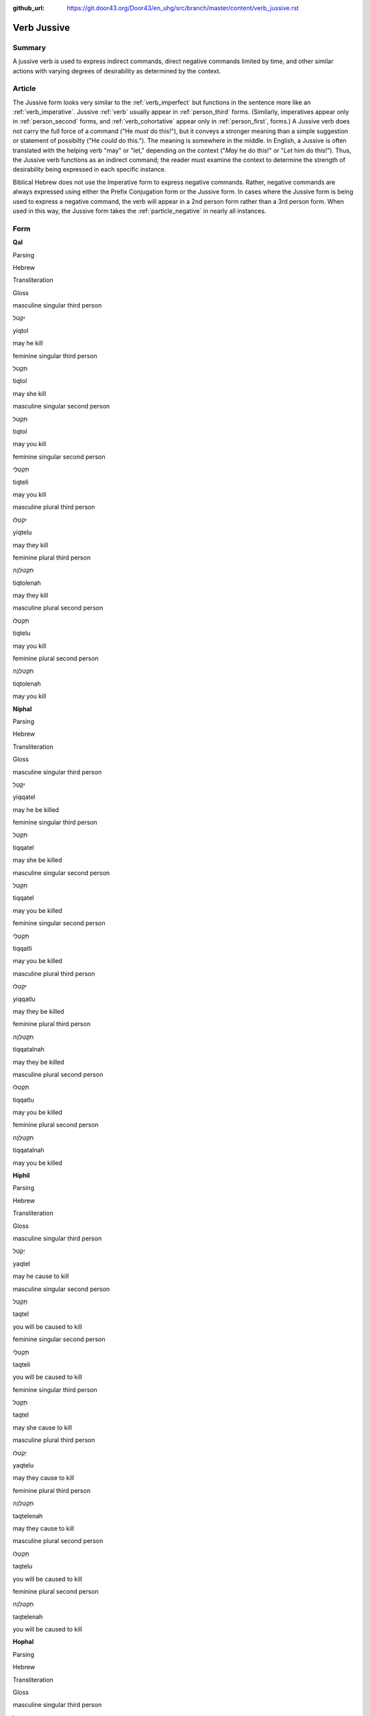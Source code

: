 :github_url: https://git.door43.org/Door43/en_uhg/src/branch/master/content/verb_jussive.rst

.. _verb_jussive:

Verb Jussive
============

Summary
-------

A jussive verb is used to express indirect commands, direct negative
commands limited by time, and other similar actions with varying degrees
of desirability as determined by the context.

Article
-------

The Jussive form looks very similar to the :ref:`verb_imperfect`
but functions in the sentence more like an
:ref:`verb_imperative`.
Jussive
:ref:`verb`
usually appear in :ref:`person_third`
forms. (Similarly, imperatives appear only in :ref:`person_second`
forms, and :ref:`verb_cohortative` appear only in :ref:`person_first`,
forms.) A Jussive verb does not carry the full force of a command ("He
*must* do this!"), but it conveys a stronger meaning than a simple
suggestion or statement of possibilty ("He *could* do this."). The
meaning is somewhere in the middle. In English, a Jussive is often
translated with the helping verb "may" or "let," depending on the
context ("*May* he do this!" or "*Let* him do this!"). Thus, the Jussive
verb functions as an indirect command; the reader must examine the
context to determine the strength of desirability being expressed in
each specific instance.

Biblical Hebrew does not use the Imperative form to express negative
commands. Rather, negative commands are always expressed using either
the Prefix Conjugation form or the Jussive form. In cases where the
Jussive form is being used to express a negative command, the verb will
appear in a 2nd person form rather than a 3rd person form. When used in
this way, the Jussive form takes the :ref:`particle_negative`
in nearly all instances.

Form
----

**Qal**

.. raw:: html

   <table border="1" class="docutils">

.. raw:: html

   <tr class="row-odd">

.. raw:: html

   <th>

Parsing

.. raw:: html

   </th>

.. raw:: html

   <th>

Hebrew

.. raw:: html

   </th>

.. raw:: html

   <th>

Transliteration

.. raw:: html

   </th>

.. raw:: html

   <th>

Gloss

.. raw:: html

   </th>

.. raw:: html

   </tr>

.. raw:: html

   <tr class="row-even" align="center">

.. raw:: html

   <td>

masculine singular third person

.. raw:: html

   </td>

.. raw:: html

   <td>

יִקְטֹל

.. raw:: html

   </td>

.. raw:: html

   <td>

yiqtol

.. raw:: html

   </td>

.. raw:: html

   <td>

may he kill

.. raw:: html

   </td>

.. raw:: html

   </tr>

.. raw:: html

   <tr class="row-odd" align="center">

.. raw:: html

   <td>

feminine singular third person

.. raw:: html

   </td>

.. raw:: html

   <td>

תִּקְטֹל

.. raw:: html

   </td>

.. raw:: html

   <td>

tiqtol

.. raw:: html

   </td>

.. raw:: html

   <td>

may she kill

.. raw:: html

   </td>

.. raw:: html

   </tr>

.. raw:: html

   <tr class="row-even" align="center">

.. raw:: html

   <td>

masculine singular second person

.. raw:: html

   </td>

.. raw:: html

   <td>

תִּקְטֹל

.. raw:: html

   </td>

.. raw:: html

   <td>

tiqtol

.. raw:: html

   </td>

.. raw:: html

   <td>

may you kill

.. raw:: html

   </td>

.. raw:: html

   </tr>

.. raw:: html

   <tr class="row-odd" align="center">

.. raw:: html

   <td>

feminine singular second person

.. raw:: html

   </td>

.. raw:: html

   <td>

תִּקְטְלִי

.. raw:: html

   </td>

.. raw:: html

   <td>

tiqteli

.. raw:: html

   </td>

.. raw:: html

   <td>

may you kill

.. raw:: html

   </td>

.. raw:: html

   </tr>

.. raw:: html

   <tr class="row-even" align="center">

.. raw:: html

   <td>

masculine plural third person

.. raw:: html

   </td>

.. raw:: html

   <td>

יִקְטְלוּ

.. raw:: html

   </td>

.. raw:: html

   <td>

yiqtelu

.. raw:: html

   </td>

.. raw:: html

   <td>

may they kill

.. raw:: html

   </td>

.. raw:: html

   </tr>

.. raw:: html

   <tr class="row-odd" align="center">

.. raw:: html

   <td>

feminine plural third person

.. raw:: html

   </td>

.. raw:: html

   <td>

תִּקְטֹלְנָה

.. raw:: html

   </td>

.. raw:: html

   <td>

tiqtolenah

.. raw:: html

   </td>

.. raw:: html

   <td>

may they kill

.. raw:: html

   </td>

.. raw:: html

   </tr>

.. raw:: html

   <tr class="row-even" align="center">

.. raw:: html

   <td>

masculine plural second person

.. raw:: html

   </td>

.. raw:: html

   <td>

תִּקְטְלוּ

.. raw:: html

   </td>

.. raw:: html

   <td>

tiqtelu

.. raw:: html

   </td>

.. raw:: html

   <td>

may you kill

.. raw:: html

   </td>

.. raw:: html

   </tr>

.. raw:: html

   <tr class="row-odd" align="center">

.. raw:: html

   <td>

feminine plural second person

.. raw:: html

   </td>

.. raw:: html

   <td>

תִּקְטֹלְנָה

.. raw:: html

   </td>

.. raw:: html

   <td>

tiqtolenah

.. raw:: html

   </td>

.. raw:: html

   <td>

may you kill

.. raw:: html

   </td>

.. raw:: html

   </tr>

.. raw:: html

   </tbody>

.. raw:: html

   </table>

**Niphal**

.. raw:: html

   <table border="1" class="docutils">

.. raw:: html

   <tr class="row-odd">

.. raw:: html

   <th>

Parsing

.. raw:: html

   </th>

.. raw:: html

   <th>

Hebrew

.. raw:: html

   </th>

.. raw:: html

   <th>

Transliteration

.. raw:: html

   </th>

.. raw:: html

   <th>

Gloss

.. raw:: html

   </th>

.. raw:: html

   </tr>

.. raw:: html

   <tr class="row-even" align="center">

.. raw:: html

   <td>

masculine singular third person

.. raw:: html

   </td>

.. raw:: html

   <td>

יִקָּטֵל

.. raw:: html

   </td>

.. raw:: html

   <td>

yiqqatel

.. raw:: html

   </td>

.. raw:: html

   <td>

may he be killed

.. raw:: html

   </td>

.. raw:: html

   </tr>

.. raw:: html

   <tr class="row-odd" align="center">

.. raw:: html

   <td>

feminine singular third person

.. raw:: html

   </td>

.. raw:: html

   <td>

תִּקָּטֵל

.. raw:: html

   </td>

.. raw:: html

   <td>

tiqqatel

.. raw:: html

   </td>

.. raw:: html

   <td>

may she be killed

.. raw:: html

   </td>

.. raw:: html

   </tr>

.. raw:: html

   <tr class="row-even" align="center">

.. raw:: html

   <td>

masculine singular second person

.. raw:: html

   </td>

.. raw:: html

   <td>

תִּקָּטֵל

.. raw:: html

   </td>

.. raw:: html

   <td>

tiqqatel

.. raw:: html

   </td>

.. raw:: html

   <td>

may you be killed

.. raw:: html

   </td>

.. raw:: html

   </tr>

.. raw:: html

   <tr class="row-odd" align="center">

.. raw:: html

   <td>

feminine singular second person

.. raw:: html

   </td>

.. raw:: html

   <td>

תִּקָּטְלִי

.. raw:: html

   </td>

.. raw:: html

   <td>

tiqqatli

.. raw:: html

   </td>

.. raw:: html

   <td>

may you be killed

.. raw:: html

   </td>

.. raw:: html

   </tr>

.. raw:: html

   <tr class="row-even" align="center">

.. raw:: html

   <td>

masculine plural third person

.. raw:: html

   </td>

.. raw:: html

   <td>

יִקָּטְלוּ

.. raw:: html

   </td>

.. raw:: html

   <td>

yiqqatlu

.. raw:: html

   </td>

.. raw:: html

   <td>

may they be killed

.. raw:: html

   </td>

.. raw:: html

   </tr>

.. raw:: html

   <tr class="row-odd" align="center">

.. raw:: html

   <td>

feminine plural third person

.. raw:: html

   </td>

.. raw:: html

   <td>

תִּקָּטַלְנָה

.. raw:: html

   </td>

.. raw:: html

   <td>

tiqqatalnah

.. raw:: html

   </td>

.. raw:: html

   <td>

may they be killed

.. raw:: html

   </td>

.. raw:: html

   </tr>

.. raw:: html

   <tr class="row-even" align="center">

.. raw:: html

   <td>

masculine plural second person

.. raw:: html

   </td>

.. raw:: html

   <td>

תִּקָּטְלוּ

.. raw:: html

   </td>

.. raw:: html

   <td>

tiqqatlu

.. raw:: html

   </td>

.. raw:: html

   <td>

may you be killed

.. raw:: html

   </td>

.. raw:: html

   </tr>

.. raw:: html

   <tr class="row-odd" align="center">

.. raw:: html

   <td>

feminine plural second person

.. raw:: html

   </td>

.. raw:: html

   <td>

תִּקָּטַלְנָה

.. raw:: html

   </td>

.. raw:: html

   <td>

tiqqatalnah

.. raw:: html

   </td>

.. raw:: html

   <td>

may you be killed

.. raw:: html

   </td>

.. raw:: html

   </tr>

.. raw:: html

   </tbody>

.. raw:: html

   </table>

**Hiphil**

.. raw:: html

   <table border="1" class="docutils">

.. raw:: html

   <tr class="row-odd">

.. raw:: html

   <th>

Parsing

.. raw:: html

   </th>

.. raw:: html

   <th>

Hebrew

.. raw:: html

   </th>

.. raw:: html

   <th>

Transliteration

.. raw:: html

   </th>

.. raw:: html

   <th>

Gloss

.. raw:: html

   </th>

.. raw:: html

   </tr>

.. raw:: html

   <tr class="row-even" align="center">

.. raw:: html

   <td>

masculine singular third person

.. raw:: html

   </td>

.. raw:: html

   <td>

יַקְטֵל

.. raw:: html

   </td>

.. raw:: html

   <td>

yaqtel

.. raw:: html

   </td>

.. raw:: html

   <td>

may he cause to kill

.. raw:: html

   </td>

.. raw:: html

   </tr>

.. raw:: html

   <tr class="row-odd" align="center">

.. raw:: html

   <td>

masculine singular second person

.. raw:: html

   </td>

.. raw:: html

   <td>

תַּקְטֵל

.. raw:: html

   </td>

.. raw:: html

   <td>

taqtel

.. raw:: html

   </td>

.. raw:: html

   <td>

you will be caused to kill

.. raw:: html

   </td>

.. raw:: html

   </tr>

.. raw:: html

   <tr class="row-even" align="center">

.. raw:: html

   <td>

feminine singular second person

.. raw:: html

   </td>

.. raw:: html

   <td>

תַּקְטֵלִי

.. raw:: html

   </td>

.. raw:: html

   <td>

taqteli

.. raw:: html

   </td>

.. raw:: html

   <td>

you will be caused to kill

.. raw:: html

   </td>

.. raw:: html

   </tr>

.. raw:: html

   <tr class="row-odd" align="center">

.. raw:: html

   <td>

feminine singular third person

.. raw:: html

   </td>

.. raw:: html

   <td>

תַּקְטֵל

.. raw:: html

   </td>

.. raw:: html

   <td>

taqtel

.. raw:: html

   </td>

.. raw:: html

   <td>

may she cause to kill

.. raw:: html

   </td>

.. raw:: html

   </tr>

.. raw:: html

   <tr class="row-even" align="center">

.. raw:: html

   <td>

masculine plural third person

.. raw:: html

   </td>

.. raw:: html

   <td>

יַקְטֵלוּ

.. raw:: html

   </td>

.. raw:: html

   <td>

yaqtelu

.. raw:: html

   </td>

.. raw:: html

   <td>

may they cause to kill

.. raw:: html

   </td>

.. raw:: html

   </tr>

.. raw:: html

   <tr class="row-odd" align="center">

.. raw:: html

   <td>

feminine plural third person

.. raw:: html

   </td>

.. raw:: html

   <td>

תַּקְטֵלְנָה

.. raw:: html

   </td>

.. raw:: html

   <td>

taqtelenah

.. raw:: html

   </td>

.. raw:: html

   <td>

may they cause to kill

.. raw:: html

   </td>

.. raw:: html

   </tr>

.. raw:: html

   <tr class="row-even" align="center">

.. raw:: html

   <td>

masculine plural second person

.. raw:: html

   </td>

.. raw:: html

   <td>

תַּקְטֵלוּ

.. raw:: html

   </td>

.. raw:: html

   <td>

taqtelu

.. raw:: html

   </td>

.. raw:: html

   <td>

you will be caused to kill

.. raw:: html

   </td>

.. raw:: html

   </tr>

.. raw:: html

   <tr class="row-odd" align="center">

.. raw:: html

   <td>

feminine plural second person

.. raw:: html

   </td>

.. raw:: html

   <td>

תַּקְטֵלְנָה

.. raw:: html

   </td>

.. raw:: html

   <td>

taqtelenah

.. raw:: html

   </td>

.. raw:: html

   <td>

you will be caused to kill

.. raw:: html

   </td>

.. raw:: html

   </tr>

.. raw:: html

   </tbody>

.. raw:: html

   </table>

**Hophal**

.. raw:: html

   <table border="1" class="docutils">

.. raw:: html

   <tr class="row-odd">

.. raw:: html

   <th>

Parsing

.. raw:: html

   </th>

.. raw:: html

   <th>

Hebrew

.. raw:: html

   </th>

.. raw:: html

   <th>

Transliteration

.. raw:: html

   </th>

.. raw:: html

   <th>

Gloss

.. raw:: html

   </th>

.. raw:: html

   </tr>

.. raw:: html

   <tr class="row-even" align="center">

.. raw:: html

   <td>

masculine singular third person

.. raw:: html

   </td>

.. raw:: html

   <td>

יָקְטַל

.. raw:: html

   </td>

.. raw:: html

   <td>

yoqtal

.. raw:: html

   </td>

.. raw:: html

   <td>

may he be caused to kill

.. raw:: html

   </td>

.. raw:: html

   </tr>

.. raw:: html

   <tr class="row-odd" align="center">

.. raw:: html

   <td>

feminine singular third person

.. raw:: html

   </td>

.. raw:: html

   <td>

תָּקְטַל

.. raw:: html

   </td>

.. raw:: html

   <td>

toqtal

.. raw:: html

   </td>

.. raw:: html

   <td>

may she be caused to kill

.. raw:: html

   </td>

.. raw:: html

   </tr>

.. raw:: html

   <tr class="row-even" align="center">

.. raw:: html

   <td>

masculine singular second person

.. raw:: html

   </td>

.. raw:: html

   <td>

תָּקְטַל

.. raw:: html

   </td>

.. raw:: html

   <td>

toqtal

.. raw:: html

   </td>

.. raw:: html

   <td>

may you be caused to kill

.. raw:: html

   </td>

.. raw:: html

   </tr>

.. raw:: html

   <tr class="row-odd" align="center">

.. raw:: html

   <td>

feminine singular second person

.. raw:: html

   </td>

.. raw:: html

   <td>

תָּקְטְלִי

.. raw:: html

   </td>

.. raw:: html

   <td>

toqteli

.. raw:: html

   </td>

.. raw:: html

   <td>

may you be caused to kill

.. raw:: html

   </td>

.. raw:: html

   </tr>

.. raw:: html

   <tr class="row-even" align="center">

.. raw:: html

   <td>

masculine plural third person

.. raw:: html

   </td>

.. raw:: html

   <td>

יָקְטְלוּ

.. raw:: html

   </td>

.. raw:: html

   <td>

yoqtelu

.. raw:: html

   </td>

.. raw:: html

   <td>

may they be caused to kill

.. raw:: html

   </td>

.. raw:: html

   </tr>

.. raw:: html

   <tr class="row-odd" align="center">

.. raw:: html

   <td>

feminine plural third person

.. raw:: html

   </td>

.. raw:: html

   <td>

תָּקְטַלְנָה

.. raw:: html

   </td>

.. raw:: html

   <td>

toqtalnah

.. raw:: html

   </td>

.. raw:: html

   <td>

may they be caused to kill

.. raw:: html

   </td>

.. raw:: html

   </tr>

.. raw:: html

   <tr class="row-even" align="center">

.. raw:: html

   <td>

masculine plural second person

.. raw:: html

   </td>

.. raw:: html

   <td>

תָּקְטְלוּ

.. raw:: html

   </td>

.. raw:: html

   <td>

toqtelu

.. raw:: html

   </td>

.. raw:: html

   <td>

may you be caused to kill

.. raw:: html

   </td>

.. raw:: html

   </tr>

.. raw:: html

   <tr class="row-odd" align="center">

.. raw:: html

   <td>

feminine plural second person

.. raw:: html

   </td>

.. raw:: html

   <td>

תָּקְטַלְנָה

.. raw:: html

   </td>

.. raw:: html

   <td>

toqtalnah

.. raw:: html

   </td>

.. raw:: html

   <td>

may you be caused to kill

.. raw:: html

   </td>

.. raw:: html

   </tr>

.. raw:: html

   </tbody>

.. raw:: html

   </table>

**Piel**

.. raw:: html

   <table border="1" class="docutils">

.. raw:: html

   <tr class="row-odd">

.. raw:: html

   <th>

Parsing

.. raw:: html

   </th>

.. raw:: html

   <th>

Hebrew

.. raw:: html

   </th>

.. raw:: html

   <th>

Transliteration

.. raw:: html

   </th>

.. raw:: html

   <th>

Gloss

.. raw:: html

   </th>

.. raw:: html

   </tr>

.. raw:: html

   <tr class="row-even" align="center">

.. raw:: html

   <td>

masculine singular third person

.. raw:: html

   </td>

.. raw:: html

   <td>

יְקַטֵּל

.. raw:: html

   </td>

.. raw:: html

   <td>

yiqattel

.. raw:: html

   </td>

.. raw:: html

   <td>

may he slaughter

.. raw:: html

   </td>

.. raw:: html

   </tr>

.. raw:: html

   <tr class="row-odd" align="center">

.. raw:: html

   <td>

feminine singular third person

.. raw:: html

   </td>

.. raw:: html

   <td>

תְּקַטֵּל

.. raw:: html

   </td>

.. raw:: html

   <td>

tiqattel

.. raw:: html

   </td>

.. raw:: html

   <td>

may she slaughter

.. raw:: html

   </td>

.. raw:: html

   </tr>

.. raw:: html

   <tr class="row-even" align="center">

.. raw:: html

   <td>

masculine singular second person

.. raw:: html

   </td>

.. raw:: html

   <td>

תְּקַטֵּל

.. raw:: html

   </td>

.. raw:: html

   <td>

tiqattel

.. raw:: html

   </td>

.. raw:: html

   <td>

may you slaughter

.. raw:: html

   </td>

.. raw:: html

   </tr>

.. raw:: html

   <tr class="row-odd" align="center">

.. raw:: html

   <td>

feminine singular second person

.. raw:: html

   </td>

.. raw:: html

   <td>

תְּקַטְּלִי

.. raw:: html

   </td>

.. raw:: html

   <td>

tiqatteli

.. raw:: html

   </td>

.. raw:: html

   <td>

may you slaughter

.. raw:: html

   </td>

.. raw:: html

   </tr>

.. raw:: html

   <tr class="row-even" align="center">

.. raw:: html

   <td>

masculine plural third person

.. raw:: html

   </td>

.. raw:: html

   <td>

יְקַטְּלוּ

.. raw:: html

   </td>

.. raw:: html

   <td>

yiqattelu

.. raw:: html

   </td>

.. raw:: html

   <td>

may they slaughter

.. raw:: html

   </td>

.. raw:: html

   </tr>

.. raw:: html

   <tr class="row-odd" align="center">

.. raw:: html

   <td>

feminine plural third person

.. raw:: html

   </td>

.. raw:: html

   <td>

תְּקַטַּלְנָה

.. raw:: html

   </td>

.. raw:: html

   <td>

tiqattalnah

.. raw:: html

   </td>

.. raw:: html

   <td>

may they slaughter

.. raw:: html

   </td>

.. raw:: html

   </tr>

.. raw:: html

   <tr class="row-even" align="center">

.. raw:: html

   <td>

masculine plural second person

.. raw:: html

   </td>

.. raw:: html

   <td>

תְּקַטְּלוּ

.. raw:: html

   </td>

.. raw:: html

   <td>

tiqattelu

.. raw:: html

   </td>

.. raw:: html

   <td>

may you slaughter

.. raw:: html

   </td>

.. raw:: html

   </tr>

.. raw:: html

   <tr class="row-odd" align="center">

.. raw:: html

   <td>

feminine plural second person

.. raw:: html

   </td>

.. raw:: html

   <td>

תְּקַטַּלְנָה

.. raw:: html

   </td>

.. raw:: html

   <td>

tiqattalnah

.. raw:: html

   </td>

.. raw:: html

   <td>

may you slaughter

.. raw:: html

   </td>

.. raw:: html

   </tr>

.. raw:: html

   </tbody>

.. raw:: html

   </table>

**Pual**

.. raw:: html

   <table border="1" class="docutils">

.. raw:: html

   <tr class="row-odd">

.. raw:: html

   <th>

Parsing

.. raw:: html

   </th>

.. raw:: html

   <th>

Hebrew

.. raw:: html

   </th>

.. raw:: html

   <th>

Transliteration

.. raw:: html

   </th>

.. raw:: html

   <th>

Gloss

.. raw:: html

   </th>

.. raw:: html

   </tr>

.. raw:: html

   <tr class="row-even" align="center">

.. raw:: html

   <td>

masculine singular third person

.. raw:: html

   </td>

.. raw:: html

   <td>

יְקֻטַּל

.. raw:: html

   </td>

.. raw:: html

   <td>

yequttal

.. raw:: html

   </td>

.. raw:: html

   <td>

may he be slaughtered

.. raw:: html

   </td>

.. raw:: html

   </tr>

.. raw:: html

   <tr class="row-odd" align="center">

.. raw:: html

   <td>

feminine singular third person

.. raw:: html

   </td>

.. raw:: html

   <td>

תְּקֻטַּל

.. raw:: html

   </td>

.. raw:: html

   <td>

tequttal

.. raw:: html

   </td>

.. raw:: html

   <td>

may she be slaughtered

.. raw:: html

   </td>

.. raw:: html

   </tr>

.. raw:: html

   <tr class="row-even" align="center">

.. raw:: html

   <td>

masculine singular second person

.. raw:: html

   </td>

.. raw:: html

   <td>

תְּקֻטַּל

.. raw:: html

   </td>

.. raw:: html

   <td>

tequttal

.. raw:: html

   </td>

.. raw:: html

   <td>

may you be slaughtered

.. raw:: html

   </td>

.. raw:: html

   </tr>

.. raw:: html

   <tr class="row-odd" align="center">

.. raw:: html

   <td>

feminine singular second person

.. raw:: html

   </td>

.. raw:: html

   <td>

תְּקֻטְּלִי

.. raw:: html

   </td>

.. raw:: html

   <td>

tequtteli

.. raw:: html

   </td>

.. raw:: html

   <td>

may you be slaughtered

.. raw:: html

   </td>

.. raw:: html

   </tr>

.. raw:: html

   <tr class="row-even" align="center">

.. raw:: html

   <td>

masculine plural third person

.. raw:: html

   </td>

.. raw:: html

   <td>

יְקֻטְּלוּ

.. raw:: html

   </td>

.. raw:: html

   <td>

yequttelu

.. raw:: html

   </td>

.. raw:: html

   <td>

may they be slaughtered

.. raw:: html

   </td>

.. raw:: html

   </tr>

.. raw:: html

   <tr class="row-odd" align="center">

.. raw:: html

   <td>

feminine plural third person

.. raw:: html

   </td>

.. raw:: html

   <td>

תְּקֻטַּלְנָה

.. raw:: html

   </td>

.. raw:: html

   <td>

tequttalnah

.. raw:: html

   </td>

.. raw:: html

   <td>

may they be slaughtered

.. raw:: html

   </td>

.. raw:: html

   </tr>

.. raw:: html

   <tr class="row-even" align="center">

.. raw:: html

   <td>

masculine plural second person

.. raw:: html

   </td>

.. raw:: html

   <td>

תְּקֻטְּלוּ

.. raw:: html

   </td>

.. raw:: html

   <td>

tequttelu

.. raw:: html

   </td>

.. raw:: html

   <td>

may you be slaughtered

.. raw:: html

   </td>

.. raw:: html

   </tr>

.. raw:: html

   <tr class="row-odd" align="center">

.. raw:: html

   <td>

feminine plural second person

.. raw:: html

   </td>

.. raw:: html

   <td>

תְּקֻטַּלְנָה

.. raw:: html

   </td>

.. raw:: html

   <td>

tequttalnah

.. raw:: html

   </td>

.. raw:: html

   <td>

may you be slaughtered

.. raw:: html

   </td>

.. raw:: html

   </tr>

.. raw:: html

   </tbody>

.. raw:: html

   </table>

**Hithpael**

.. raw:: html

   <table border="1" class="docutils">

.. raw:: html

   <tr class="row-odd">

.. raw:: html

   <th>

Parsing

.. raw:: html

   </th>

.. raw:: html

   <th>

Hebrew

.. raw:: html

   </th>

.. raw:: html

   <th>

Transliteration

.. raw:: html

   </th>

.. raw:: html

   <th>

Gloss

.. raw:: html

   </th>

.. raw:: html

   </tr>

.. raw:: html

   <tr class="row-even" align="center">

.. raw:: html

   <td>

masculine singular third person

.. raw:: html

   </td>

.. raw:: html

   <td>

יִתְקַטֵּל

.. raw:: html

   </td>

.. raw:: html

   <td>

yithqattel

.. raw:: html

   </td>

.. raw:: html

   <td>

may he kill himself

.. raw:: html

   </td>

.. raw:: html

   </tr>

.. raw:: html

   <tr class="row-odd" align="center">

.. raw:: html

   <td>

feminine singular third person

.. raw:: html

   </td>

.. raw:: html

   <td>

תִּתְקַטֵּל

.. raw:: html

   </td>

.. raw:: html

   <td>

tithqattel

.. raw:: html

   </td>

.. raw:: html

   <td>

may she kill herself

.. raw:: html

   </td>

.. raw:: html

   </tr>

.. raw:: html

   <tr class="row-even" align="center">

.. raw:: html

   <td>

masculine singular second person

.. raw:: html

   </td>

.. raw:: html

   <td>

תִּתְקַטֵּל

.. raw:: html

   </td>

.. raw:: html

   <td>

tithqattel

.. raw:: html

   </td>

.. raw:: html

   <td>

may you kill yourself

.. raw:: html

   </td>

.. raw:: html

   </tr>

.. raw:: html

   <tr class="row-odd" align="center">

.. raw:: html

   <td>

feminine singular second person

.. raw:: html

   </td>

.. raw:: html

   <td>

תִּתְקַטְּלִי

.. raw:: html

   </td>

.. raw:: html

   <td>

tithqatteli

.. raw:: html

   </td>

.. raw:: html

   <td>

may you kill yourself

.. raw:: html

   </td>

.. raw:: html

   </tr>

.. raw:: html

   <tr class="row-even" align="center">

.. raw:: html

   <td>

masculine plural third person

.. raw:: html

   </td>

.. raw:: html

   <td>

יִתְקַטְּלוּ

.. raw:: html

   </td>

.. raw:: html

   <td>

yithqattelu

.. raw:: html

   </td>

.. raw:: html

   <td>

may they kill themselves

.. raw:: html

   </td>

.. raw:: html

   </tr>

.. raw:: html

   <tr class="row-odd" align="center">

.. raw:: html

   <td>

feminine plural third person

.. raw:: html

   </td>

.. raw:: html

   <td>

תִּתְקַטֵּלְנָה

.. raw:: html

   </td>

.. raw:: html

   <td>

tithqattelnah

.. raw:: html

   </td>

.. raw:: html

   <td>

may they kill themselves

.. raw:: html

   </td>

.. raw:: html

   </tr>

.. raw:: html

   <tr class="row-even" align="center">

.. raw:: html

   <td>

masculine plural second person

.. raw:: html

   </td>

.. raw:: html

   <td>

תִּתְקַטְּלוּ

.. raw:: html

   </td>

.. raw:: html

   <td>

tithqattelu

.. raw:: html

   </td>

.. raw:: html

   <td>

may you kill yourselves

.. raw:: html

   </td>

.. raw:: html

   </tr>

.. raw:: html

   <tr class="row-odd" align="center">

.. raw:: html

   <td>

feminine plural second person

.. raw:: html

   </td>

.. raw:: html

   <td>

תִּתְקַטֵּלְנָה

.. raw:: html

   </td>

.. raw:: html

   <td>

tithqattelnah

.. raw:: html

   </td>

.. raw:: html

   <td>

may you kill yourselves

.. raw:: html

   </td>

.. raw:: html

   </tr>

.. raw:: html

   </tbody>

.. raw:: html

   </table>

Function
--------

The Jussive form can indicate any of the following kinds of actions:

Indirect commands
~~~~~~~~~~~~~~~~~

-  GEN 1:14

   .. raw:: html

      <table border="1" class="docutils">

   .. raw:: html

      <colgroup>

   .. raw:: html

      <col width="100%" />

   .. raw:: html

      </colgroup>

   .. raw:: html

      <tbody valign="top">

   .. raw:: html

      <tr class="row-odd" align="right">

   .. raw:: html

      <td>

   יְהִ֤י מְאֹרֹת֙ בִּרְקִ֣יעַ הַשָּׁמַ֔יִם

   .. raw:: html

      </td>

   .. raw:: html

      </tr>

   .. raw:: html

      <tr class="row-even">

   .. raw:: html

      <td>

   **yehi** me'oroth birqia' hashamayim

   .. raw:: html

      </td>

   .. raw:: html

      </tr>

   .. raw:: html

      <tr class="row-odd">

   .. raw:: html

      <td>

   **Let-there-be** luminaries in-expanse-of the-heavens

   .. raw:: html

      </td>

   .. raw:: html

      </tr>

   .. raw:: html

      <tr class="row-even">

   .. raw:: html

      <td>

   **Let there be** lights in the sky

   .. raw:: html

      </td>

   .. raw:: html

      </tr>

   .. raw:: html

      </tbody>

   .. raw:: html

      </table>

Direct negative commands (2nd person forms with negative particle אַל)
~~~~~~~~~~~~~~~~~~~~~~~~~~~~~~~~~~~~~~~~~~~~~~~~~~~~~~~~~~~~~~~~~~~~~~

-  JOB 41:8

   .. raw:: html

      <table border="1" class="docutils">

   .. raw:: html

      <colgroup>

   .. raw:: html

      <col width="100%" />

   .. raw:: html

      </colgroup>

   .. raw:: html

      <tbody valign="top">

   .. raw:: html

      <tr class="row-odd" align="right">

   .. raw:: html

      <td>

   זְכֹ֥ר מִ֝לְחָמָ֗ה אַל־תּוֹסַֽף

   .. raw:: html

      </td>

   .. raw:: html

      </tr>

   .. raw:: html

      <tr class="row-even">

   .. raw:: html

      <td>

   zekhor milhamah 'al-**tosaf**

   .. raw:: html

      </td>

   .. raw:: html

      </tr>

   .. raw:: html

      <tr class="row-odd">

   .. raw:: html

      <td>

   Remember battle not\_\ **repeat**!

   .. raw:: html

      </td>

   .. raw:: html

      </tr>

   .. raw:: html

      <tr class="row-even">

   .. raw:: html

      <td>

   you will remember the battle and **do it** no **more**.

   .. raw:: html

      </td>

   .. raw:: html

      </tr>

   .. raw:: html

      </tbody>

   .. raw:: html

      </table>

Actions of greater or lesser desirability
~~~~~~~~~~~~~~~~~~~~~~~~~~~~~~~~~~~~~~~~~

These may include instructions, requests, permissions, invitations,
assurances, wishes, etc.

-  GEN 24:51

   .. raw:: html

      <table border="1" class="docutils">

   .. raw:: html

      <colgroup>

   .. raw:: html

      <col width="100%" />

   .. raw:: html

      </colgroup>

   .. raw:: html

      <tbody valign="top">

   .. raw:: html

      <tr class="row-odd" align="right">

   .. raw:: html

      <td>

   וּתְהִ֤י אִשָּׁה֙ לְבֶן־אֲדֹנֶ֔יךָ

   .. raw:: html

      </td>

   .. raw:: html

      </tr>

   .. raw:: html

      <tr class="row-even">

   .. raw:: html

      <td>

   **uthehi** 'ishah leven-'adoneykha

   .. raw:: html

      </td>

   .. raw:: html

      </tr>

   .. raw:: html

      <tr class="row-odd">

   .. raw:: html

      <td>

   **and-let-her-be** wife to-son-of your-lord

   .. raw:: html

      </td>

   .. raw:: html

      </tr>

   .. raw:: html

      <tr class="row-even">

   .. raw:: html

      <td>

   **so she may be** the wife of your master's son

   .. raw:: html

      </td>

   .. raw:: html

      </tr>

   .. raw:: html

      </tbody>

   .. raw:: html

      </table>

-  PSA 45:11

   .. raw:: html

      <table border="1" class="docutils">

   .. raw:: html

      <colgroup>

   .. raw:: html

      <col width="100%" />

   .. raw:: html

      </colgroup>

   .. raw:: html

      <tbody valign="top">

   .. raw:: html

      <tr class="row-odd" align="right">

   .. raw:: html

      <td>

   וְיִתְאָ֣ו הַמֶּ֣לֶךְ יָפְיֵ֑ךְ

   .. raw:: html

      </td>

   .. raw:: html

      </tr>

   .. raw:: html

      <tr class="row-even">

   .. raw:: html

      <td>

   **weyith'aw** hammelekh yofyekh

   .. raw:: html

      </td>

   .. raw:: html

      </tr>

   .. raw:: html

      <tr class="row-odd">

   .. raw:: html

      <td>

   **and-let-him-desire** the-king your-beauty

   .. raw:: html

      </td>

   .. raw:: html

      </tr>

   .. raw:: html

      <tr class="row-even">

   .. raw:: html

      <td>

   In this way the king **will desire** your beauty

   .. raw:: html

      </td>

   .. raw:: html

      </tr>

   .. raw:: html

      </tbody>

   .. raw:: html

      </table>

-  PSA 104:20

   .. raw:: html

      <table border="1" class="docutils">

   .. raw:: html

      <colgroup>

   .. raw:: html

      <col width="100%" />

   .. raw:: html

      </colgroup>

   .. raw:: html

      <tbody valign="top">

   .. raw:: html

      <tr class="row-odd" align="right">

   .. raw:: html

      <td>

   תָּֽשֶׁת־חֹ֭שֶׁךְ **וִ֣יהִי** לָ֑יְלָה

   .. raw:: html

      </td>

   .. raw:: html

      </tr>

   .. raw:: html

      <tr class="row-even">

   .. raw:: html

      <td>

   tasheth-hoshekh **wihi** laylah

   .. raw:: html

      </td>

   .. raw:: html

      </tr>

   .. raw:: html

      <tr class="row-odd">

   .. raw:: html

      <td>

   You-bring\_darkness **and-let-it-be** night

   .. raw:: html

      </td>

   .. raw:: html

      </tr>

   .. raw:: html

      <tr class="row-even">

   .. raw:: html

      <td>

   You make the darkness **of the night**

   .. raw:: html

      </td>

   .. raw:: html

      </tr>

   .. raw:: html

      </tbody>

   .. raw:: html

      </table>

--------------

*Information in this article is taken from* Biblical Hebrew Reference
Grammar, *by van der Merwe, Naudé, and Kroeze, p.152-153; and* Hebrew
Grammar, *by Gesenius, section 109.*
